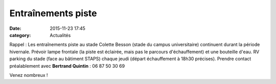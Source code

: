 Entraînements piste
===================
:date: 2015-11-23 17:45
:category: Actualités

Rappel : Les entraînements piste au stade Colette Besson (stade du campus universitaire) continuent durant la période hivernale.
Prévoir lampe frontale (la piste est éclairée, mais pas le parcours d'échauffement) et une bouteille d'eau.
RV parking du stade (face au bâtiment STAPS) chaque jeudi (départ échauffement à 18h30 précises).
Prendre contact préalablement avec **Bertrand Quintin** : 06 87 50 30 69

.. image:: http://assets.acr-dijon.org/piste.jpg

Venez nombreux !
